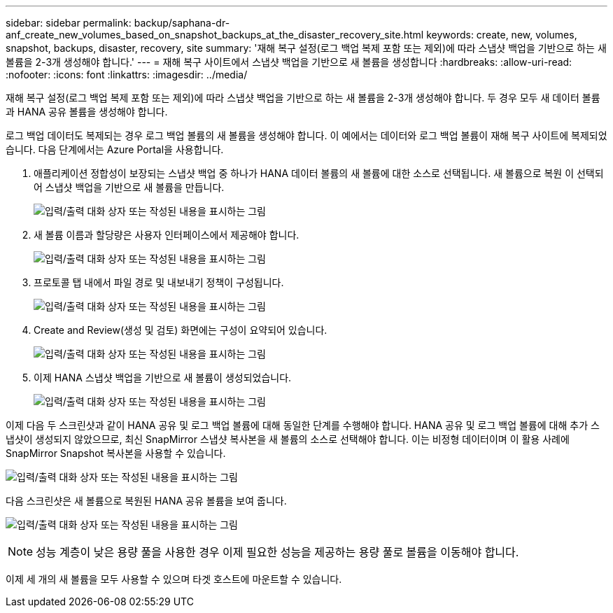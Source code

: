 ---
sidebar: sidebar 
permalink: backup/saphana-dr-anf_create_new_volumes_based_on_snapshot_backups_at_the_disaster_recovery_site.html 
keywords: create, new, volumes, snapshot, backups, disaster, recovery, site 
summary: '재해 복구 설정(로그 백업 복제 포함 또는 제외)에 따라 스냅샷 백업을 기반으로 하는 새 볼륨을 2-3개 생성해야 합니다.' 
---
= 재해 복구 사이트에서 스냅샷 백업을 기반으로 새 볼륨을 생성합니다
:hardbreaks:
:allow-uri-read: 
:nofooter: 
:icons: font
:linkattrs: 
:imagesdir: ../media/


[role="lead"]
재해 복구 설정(로그 백업 복제 포함 또는 제외)에 따라 스냅샷 백업을 기반으로 하는 새 볼륨을 2-3개 생성해야 합니다. 두 경우 모두 새 데이터 볼륨과 HANA 공유 볼륨을 생성해야 합니다.

로그 백업 데이터도 복제되는 경우 로그 백업 볼륨의 새 볼륨을 생성해야 합니다. 이 예에서는 데이터와 로그 백업 볼륨이 재해 복구 사이트에 복제되었습니다. 다음 단계에서는 Azure Portal을 사용합니다.

. 애플리케이션 정합성이 보장되는 스냅샷 백업 중 하나가 HANA 데이터 볼륨의 새 볼륨에 대한 소스로 선택됩니다. 새 볼륨으로 복원 이 선택되어 스냅샷 백업을 기반으로 새 볼륨을 만듭니다.
+
image:saphana-dr-anf_image19.png["입력/출력 대화 상자 또는 작성된 내용을 표시하는 그림"]

. 새 볼륨 이름과 할당량은 사용자 인터페이스에서 제공해야 합니다.
+
image:saphana-dr-anf_image20.png["입력/출력 대화 상자 또는 작성된 내용을 표시하는 그림"]

. 프로토콜 탭 내에서 파일 경로 및 내보내기 정책이 구성됩니다.
+
image:saphana-dr-anf_image21.png["입력/출력 대화 상자 또는 작성된 내용을 표시하는 그림"]

. Create and Review(생성 및 검토) 화면에는 구성이 요약되어 있습니다.
+
image:saphana-dr-anf_image22.png["입력/출력 대화 상자 또는 작성된 내용을 표시하는 그림"]

. 이제 HANA 스냅샷 백업을 기반으로 새 볼륨이 생성되었습니다.
+
image:saphana-dr-anf_image23.png["입력/출력 대화 상자 또는 작성된 내용을 표시하는 그림"]



이제 다음 두 스크린샷과 같이 HANA 공유 및 로그 백업 볼륨에 대해 동일한 단계를 수행해야 합니다. HANA 공유 및 로그 백업 볼륨에 대해 추가 스냅샷이 생성되지 않았으므로, 최신 SnapMirror 스냅샷 복사본을 새 볼륨의 소스로 선택해야 합니다. 이는 비정형 데이터이며 이 활용 사례에 SnapMirror Snapshot 복사본을 사용할 수 있습니다.

image:saphana-dr-anf_image24.png["입력/출력 대화 상자 또는 작성된 내용을 표시하는 그림"]

다음 스크린샷은 새 볼륨으로 복원된 HANA 공유 볼륨을 보여 줍니다.

image:saphana-dr-anf_image25.png["입력/출력 대화 상자 또는 작성된 내용을 표시하는 그림"]


NOTE: 성능 계층이 낮은 용량 풀을 사용한 경우 이제 필요한 성능을 제공하는 용량 풀로 볼륨을 이동해야 합니다.

이제 세 개의 새 볼륨을 모두 사용할 수 있으며 타겟 호스트에 마운트할 수 있습니다.
